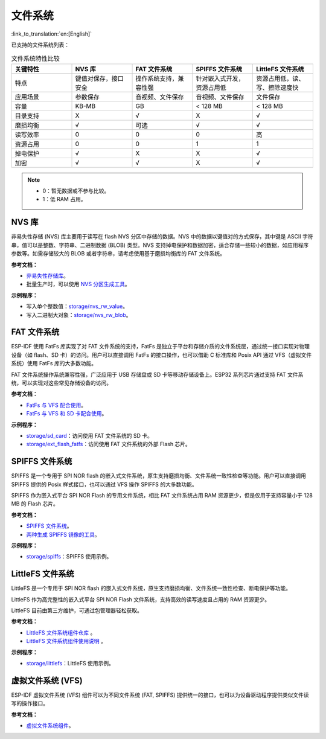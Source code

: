 文件系统
============
:link_to_translation:`en:[English]`

已支持的文件系统列表：

.. list-table:: 文件系统特性比较
    :widths: 20 20 20 20 20
    :header-rows: 1

    * - 关键特性
      - NVS 库
      - FAT 文件系统
      - SPIFFS 文件系统
      - LittleFS 文件系统
    * - 特点
      - 键值对保存，接口安全
      - 操作系统支持，兼容性强
      - 针对嵌入式开发，资源占用低
      - 资源占用低，读、写、擦除速度快
    * - 应用场景
      - 参数保存
      - 音视频、文件保存
      - 音视频、文件保存
      - 文件保存
    * - 容量
      - KB-MB
      - GB
      - < 128 MB
      - < 128 MB
    * - 目录支持
      - X
      - √
      - X
      - √
    * - 磨损均衡
      - √
      - 可选
      - √
      - √
    * - 读写效率
      - 0
      - 0
      - 0
      - 高
    * - 资源占用
      - 0
      - 0
      - 1
      - 1
    * - 掉电保护
      - √
      - X
      - X
      - √
    * - 加密
      - √
      - √
      - X
      - √


.. Note::

    * 0：暂无数据或不参与比较。
    * 1：低 RAM 占用。


NVS 库
----------------------

非易失性存储 (NVS) 库主要用于读写在 flash NVS 分区中存储的数据。NVS 中的数据以键值对的方式保存，其中键是 ASCII 字符串，值可以是整数、字符串、二进制数据 (BLOB) 类型。NVS 支持掉电保护和数据加密，适合存储一些较小的数据，如应用程序参数等。如需存储较大的 BLOB 或者字符串，请考虑使用基于磨损均衡库的 FAT 文件系统。

**参考文档：**

- `非易失性存储库 <https://docs.espressif.com/projects/esp-idf/zh_CN/latest/esp32/api-reference/storage/nvs_flash.html>`_。
- 批量生产时，可以使用 `NVS 分区生成工具 <https://docs.espressif.com/projects/esp-idf/zh_CN/latest/esp32/api-reference/storage/nvs_partition_gen.html>`_。

**示例程序：**

- 写入单个整数值：`storage/nvs_rw_value <https://github.com/espressif/esp-idf/tree/526f682/examples/storage/nvs_rw_value>`_。
- 写入二进制大对象：`storage/nvs_rw_blob <https://github.com/espressif/esp-idf/tree/526f682/examples/storage/nvs_rw_blob>`_。

FAT 文件系统
-------------------------

ESP-IDF 使用 FatFs 库实现了对 FAT 文件系统的支持，FatFs 是独立于平台和存储介质的文件系统层，通过统一接口实现对物理设备（如 flash、SD 卡）的访问。用户可以直接调用 FatFs 的接口操作，也可以借助 C 标准库和 Posix API 通过 VFS（虚拟文件系统）使用 FatFs 库的大多数功能。

FAT 文件系统操作系统兼容性强，广泛应用于 USB 存储盘或 SD 卡等移动存储设备上。ESP32 系列芯片通过支持 FAT 文件系统，可以实现对这些常见存储设备的访问。

**参考文档：**

- `FatFs 与 VFS 配合使用 <https://docs.espressif.com/projects/esp-idf/zh_CN/latest/esp32/api-reference/storage/fatfs.html#fatfs-vfs>`_。
- `FatFs 与 VFS 和 SD 卡配合使用 <https://docs.espressif.com/projects/esp-idf/zh_CN/latest/esp32/api-reference/storage/fatfs.html#fatfs-vfs-sd>`_。

**示例程序：**

* `storage/sd_card <https://github.com/espressif/esp-idf/tree/526f682/examples/storage/sd_card>`_：访问使用 FAT 文件系统的 SD 卡。
* `storage/ext_flash_fatfs <https://github.com/espressif/esp-idf/tree/master/examples/storage/ext_flash_fatfs>`_：访问使用 FAT 文件系统的外部 Flash 芯片。

SPIFFS 文件系统
----------------------------

SPIFFS 是一个专用于 SPI NOR flash 的嵌入式文件系统，原生支持磨损均衡、文件系统一致性检查等功能。用户可以直接调用 SPIFFS 提供的 Posix 样式接口，也可以通过 VFS 操作 SPIFFS 的大多数功能。

SPIFFS 作为嵌入式平台 SPI NOR Flash 的专用文件系统，相比 FAT 文件系统占用 RAM 资源更少，但是仅用于支持容量小于 128 MB 的 Flash 芯片。

**参考文档：**

* `SPIFFS 文件系统 <https://docs.espressif.com/projects/esp-idf/zh_CN/latest/esp32/api-reference/storage/spiffs.html>`_。
* `两种生成 SPIFFS 镜像的工具 <https://docs.espressif.com/projects/esp-idf/zh_CN/latest/esp32/api-reference/storage/spiffs.html#id6>`_。

**示例程序：**

* `storage/spiffs <https://github.com/espressif/esp-idf/tree/526f682/examples/storage/spiffs>`_：SPIFFS 使用示例。

LittleFS 文件系统
------------------------------

LittleFS 是一个专用于 SPI NOR flash 的嵌入式文件系统，原生支持磨损均衡、文件系统一致性检查、断电保护等功能。

LittleFS 作为高完整性的嵌入式平台 SPI NOR Flash 文件系统，支持高效的读写速度且占用的 RAM 资源更少。

LittleFS 目前由第三方维护，可通过包管理器轻松获取。

**参考文档：**

* `LittleFS 文件系统组件仓库 <https://github.com/joltwallet/esp_littlefs/tree/v1.14.5>`_ 。
* `LittleFS 文件系统组件使用说明 <https://components.espressif.com/components/joltwallet/littlefs/versions/1.14.5>`_ 。

**示例程序：**

* `storage/littlefs <https://github.com/espressif/esp-idf/tree/release/v5.2/examples/storage/littlefs>`_：LittleFS 使用示例。

虚拟文件系统 (VFS)
------------------------------

ESP-IDF 虚拟文件系统 (VFS) 组件可以为不同文件系统 (FAT, SPIFFS) 提供统一的接口，也可以为设备驱动程序提供类似文件读写的操作接口。

**参考文档：**

* `虚拟文件系统组件 <https://docs.espressif.com/projects/esp-idf/zh_CN/latest/esp32/api-reference/storage/vfs.html>`_。
